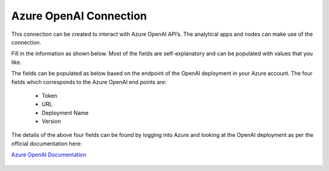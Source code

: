 Azure OpenAI Connection
===============
This connection can be created to interact with Azure OpenAI API’s. The analytical apps and nodes can make use of the connection.

Fill in the information as shown below. Most of the fields are self-explanatory and can be populated with values that you like.

The fields can be populated as below based on the endpoint of the OpenAI deployment in your Azure account. The four fields which corresponds to the Azure OpenAI end points are:

  * Token
  * URL
  * Deployment Name
  * Version

The details of the above four fields can be found by logging into Azure and looking at the OpenAI deployment as per the official documentation here: 

`Azure OpenAI Documentation <https://learn.microsoft.com/en-us/azure/ai-services/openai/reference#completions>`_

  .. figure:: ../../../_assets/installation/connection/gen-ai/azure-1.png
     :alt: connection
     :width: 40%    

  .. figure:: ../../../_assets/installation/connection/gen-ai/azure-2.png
     :alt: connection
     :width: 40%    
